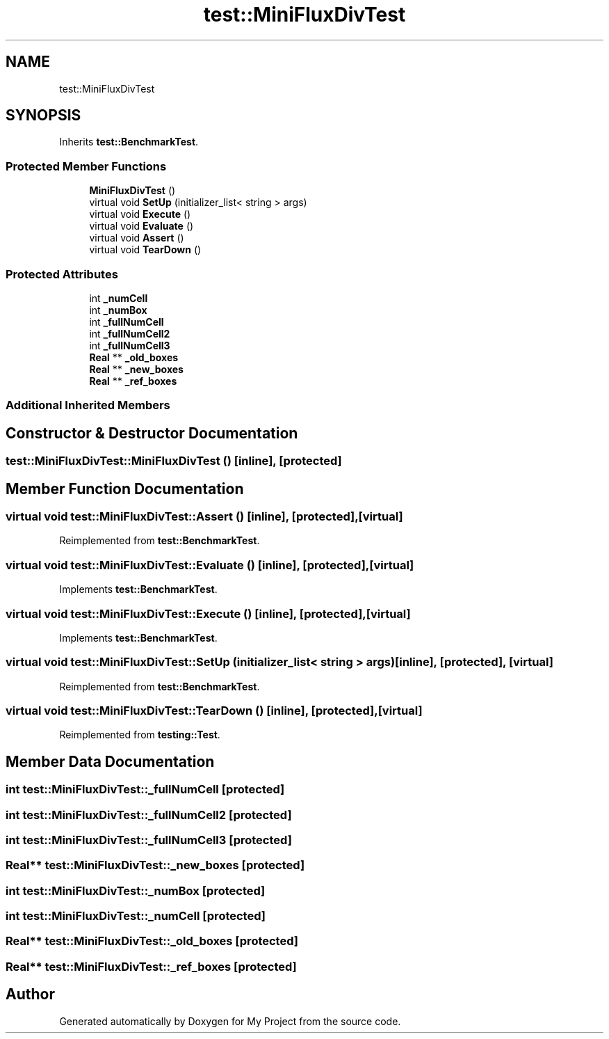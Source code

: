 .TH "test::MiniFluxDivTest" 3 "Sun Jul 12 2020" "My Project" \" -*- nroff -*-
.ad l
.nh
.SH NAME
test::MiniFluxDivTest
.SH SYNOPSIS
.br
.PP
.PP
Inherits \fBtest::BenchmarkTest\fP\&.
.SS "Protected Member Functions"

.in +1c
.ti -1c
.RI "\fBMiniFluxDivTest\fP ()"
.br
.ti -1c
.RI "virtual void \fBSetUp\fP (initializer_list< string > args)"
.br
.ti -1c
.RI "virtual void \fBExecute\fP ()"
.br
.ti -1c
.RI "virtual void \fBEvaluate\fP ()"
.br
.ti -1c
.RI "virtual void \fBAssert\fP ()"
.br
.ti -1c
.RI "virtual void \fBTearDown\fP ()"
.br
.in -1c
.SS "Protected Attributes"

.in +1c
.ti -1c
.RI "int \fB_numCell\fP"
.br
.ti -1c
.RI "int \fB_numBox\fP"
.br
.ti -1c
.RI "int \fB_fullNumCell\fP"
.br
.ti -1c
.RI "int \fB_fullNumCell2\fP"
.br
.ti -1c
.RI "int \fB_fullNumCell3\fP"
.br
.ti -1c
.RI "\fBReal\fP ** \fB_old_boxes\fP"
.br
.ti -1c
.RI "\fBReal\fP ** \fB_new_boxes\fP"
.br
.ti -1c
.RI "\fBReal\fP ** \fB_ref_boxes\fP"
.br
.in -1c
.SS "Additional Inherited Members"
.SH "Constructor & Destructor Documentation"
.PP 
.SS "test::MiniFluxDivTest::MiniFluxDivTest ()\fC [inline]\fP, \fC [protected]\fP"

.SH "Member Function Documentation"
.PP 
.SS "virtual void test::MiniFluxDivTest::Assert ()\fC [inline]\fP, \fC [protected]\fP, \fC [virtual]\fP"

.PP
Reimplemented from \fBtest::BenchmarkTest\fP\&.
.SS "virtual void test::MiniFluxDivTest::Evaluate ()\fC [inline]\fP, \fC [protected]\fP, \fC [virtual]\fP"

.PP
Implements \fBtest::BenchmarkTest\fP\&.
.SS "virtual void test::MiniFluxDivTest::Execute ()\fC [inline]\fP, \fC [protected]\fP, \fC [virtual]\fP"

.PP
Implements \fBtest::BenchmarkTest\fP\&.
.SS "virtual void test::MiniFluxDivTest::SetUp (initializer_list< string > args)\fC [inline]\fP, \fC [protected]\fP, \fC [virtual]\fP"

.PP
Reimplemented from \fBtest::BenchmarkTest\fP\&.
.SS "virtual void test::MiniFluxDivTest::TearDown ()\fC [inline]\fP, \fC [protected]\fP, \fC [virtual]\fP"

.PP
Reimplemented from \fBtesting::Test\fP\&.
.SH "Member Data Documentation"
.PP 
.SS "int test::MiniFluxDivTest::_fullNumCell\fC [protected]\fP"

.SS "int test::MiniFluxDivTest::_fullNumCell2\fC [protected]\fP"

.SS "int test::MiniFluxDivTest::_fullNumCell3\fC [protected]\fP"

.SS "\fBReal\fP** test::MiniFluxDivTest::_new_boxes\fC [protected]\fP"

.SS "int test::MiniFluxDivTest::_numBox\fC [protected]\fP"

.SS "int test::MiniFluxDivTest::_numCell\fC [protected]\fP"

.SS "\fBReal\fP** test::MiniFluxDivTest::_old_boxes\fC [protected]\fP"

.SS "\fBReal\fP** test::MiniFluxDivTest::_ref_boxes\fC [protected]\fP"


.SH "Author"
.PP 
Generated automatically by Doxygen for My Project from the source code\&.
